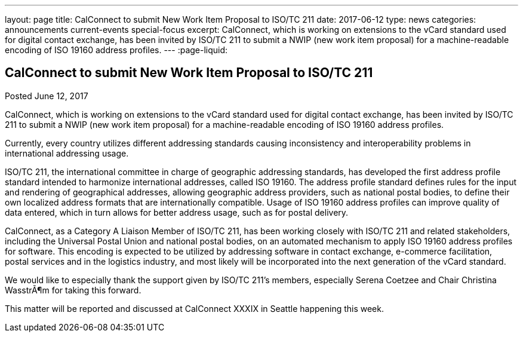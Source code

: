 ---
layout: page
title: CalConnect to submit New Work Item Proposal to ISO/TC 211
date: 2017-06-12
type: news
categories: announcements current-events special-focus
excerpt: CalConnect, which is working on extensions to the vCard standard used for digital contact exchange, has been invited by ISO/TC 211 to submit a NWIP (new work item proposal) for a machine-readable encoding of ISO 19160 address profiles.
---
:page-liquid:

== CalConnect to submit New Work Item Proposal to ISO/TC 211

Posted June 12, 2017 

CalConnect, which is working on extensions to the vCard standard used for digital contact exchange, has been invited by ISO/TC 211 to submit a NWIP (new work item proposal) for a machine-readable encoding of ISO 19160 address profiles.

Currently, every country utilizes different addressing standards causing inconsistency and interoperability problems in international addressing usage.

ISO/TC 211, the international committee in charge of geographic addressing standards, has developed the first address profile standard intended to harmonize international addresses, called ISO 19160. The address profile standard defines rules for the input and rendering of geographical addresses, allowing geographic address providers, such as national postal bodies, to define their own localized address formats that are internationally compatible. Usage of ISO 19160 address profiles can improve quality of data entered, which in turn allows for better address usage, such as for postal delivery.

CalConnect, as a Category A Liaison Member of ISO/TC 211, has been working closely with ISO/TC 211 and related stakeholders, including the Universal Postal Union and national postal bodies, on an automated mechanism to apply ISO 19160 address profiles for software. This encoding is expected to be utilized by addressing software in contact exchange, e-commerce facilitation, postal services and in the logistics industry, and most likely will be incorporated into the next generation of the vCard standard.

We would like to especially thank the support given by ISO/TC 211's members, especially Serena Coetzee and Chair Christina WasstrÃ¶m for taking this forward.

This matter will be reported and discussed at CalConnect XXXIX in Seattle happening this week.


